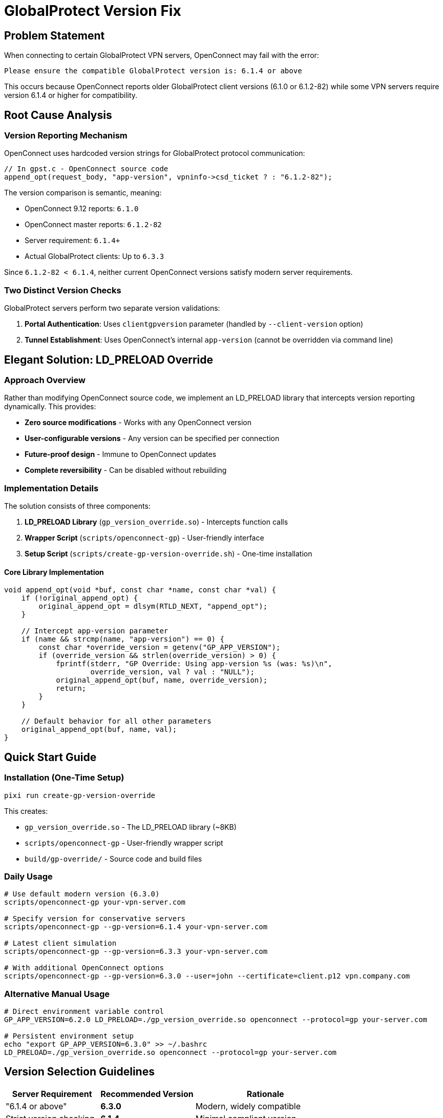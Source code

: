 // GlobalProtect Version Fix Section
// This section documents the elegant LD_PRELOAD solution for GlobalProtect version compatibility

= GlobalProtect Version Fix

== Problem Statement

When connecting to certain GlobalProtect VPN servers, OpenConnect may fail with the error:

[source,text]
----
Please ensure the compatible GlobalProtect version is: 6.1.4 or above
----

This occurs because OpenConnect reports older GlobalProtect client versions (6.1.0 or 6.1.2-82) while some VPN servers require version 6.1.4 or higher for compatibility.

== Root Cause Analysis

=== Version Reporting Mechanism

OpenConnect uses hardcoded version strings for GlobalProtect protocol communication:

[source,c]
----
// In gpst.c - OpenConnect source code
append_opt(request_body, "app-version", vpninfo->csd_ticket ? : "6.1.2-82");
----

The version comparison is semantic, meaning:

* OpenConnect 9.12 reports: `6.1.0`
* OpenConnect master reports: `6.1.2-82`
* Server requirement: `6.1.4+`
* Actual GlobalProtect clients: Up to `6.3.3`

Since `6.1.2-82 < 6.1.4`, neither current OpenConnect versions satisfy modern server requirements.

=== Two Distinct Version Checks

GlobalProtect servers perform two separate version validations:

1. **Portal Authentication**: Uses `clientgpversion` parameter (handled by `--client-version` option)
2. **Tunnel Establishment**: Uses OpenConnect's internal `app-version` (cannot be overridden via command line)

== Elegant Solution: LD_PRELOAD Override

=== Approach Overview

Rather than modifying OpenConnect source code, we implement an LD_PRELOAD library that intercepts version reporting dynamically. This provides:

* **Zero source modifications** - Works with any OpenConnect version
* **User-configurable versions** - Any version can be specified per connection
* **Future-proof design** - Immune to OpenConnect updates
* **Complete reversibility** - Can be disabled without rebuilding

=== Implementation Details

The solution consists of three components:

1. **LD_PRELOAD Library** (`gp_version_override.so`) - Intercepts function calls
2. **Wrapper Script** (`scripts/openconnect-gp`) - User-friendly interface
3. **Setup Script** (`scripts/create-gp-version-override.sh`) - One-time installation

==== Core Library Implementation

[source,c]
----
void append_opt(void *buf, const char *name, const char *val) {
    if (!original_append_opt) {
        original_append_opt = dlsym(RTLD_NEXT, "append_opt");
    }

    // Intercept app-version parameter
    if (name && strcmp(name, "app-version") == 0) {
        const char *override_version = getenv("GP_APP_VERSION");
        if (override_version && strlen(override_version) > 0) {
            fprintf(stderr, "GP Override: Using app-version %s (was: %s)\n",
                    override_version, val ? val : "NULL");
            original_append_opt(buf, name, override_version);
            return;
        }
    }

    // Default behavior for all other parameters
    original_append_opt(buf, name, val);
}
----

== Quick Start Guide

=== Installation (One-Time Setup)

[source,bash]
----
pixi run create-gp-version-override
----

This creates:

* `gp_version_override.so` - The LD_PRELOAD library (~8KB)
* `scripts/openconnect-gp` - User-friendly wrapper script
* `build/gp-override/` - Source code and build files

=== Daily Usage

[source,bash]
----
# Use default modern version (6.3.0)
scripts/openconnect-gp your-vpn-server.com

# Specify version for conservative servers
scripts/openconnect-gp --gp-version=6.1.4 your-vpn-server.com

# Latest client simulation
scripts/openconnect-gp --gp-version=6.3.3 your-vpn-server.com

# With additional OpenConnect options
scripts/openconnect-gp --gp-version=6.3.0 --user=john --certificate=client.p12 vpn.company.com
----

=== Alternative Manual Usage

[source,bash]
----
# Direct environment variable control
GP_APP_VERSION=6.2.0 LD_PRELOAD=./gp_version_override.so openconnect --protocol=gp your-server.com

# Persistent environment setup
echo "export GP_APP_VERSION=6.3.0" >> ~/.bashrc
LD_PRELOAD=./gp_version_override.so openconnect --protocol=gp your-server.com
----

== Version Selection Guidelines

[cols="2,2,3"]
|===
|Server Requirement |Recommended Version |Rationale

|"6.1.4 or above"
|**6.3.0**
|Modern, widely compatible

|Strict version checking
|**6.1.4**
|Minimal compliant version

|Latest compatibility
|**6.3.3**
|Current GlobalProtect client

|Unknown requirements
|**6.3.0**
|Best balance of compatibility

|Legacy systems
|**6.1.4**
|Maximum compatibility
|===

== Troubleshooting

=== Version Still Not Accepted

Try different versions in order of preference:

[source,bash]
----
scripts/openconnect-gp --gp-version=6.3.0 your-server.com
scripts/openconnect-gp --gp-version=6.1.4 your-server.com
scripts/openconnect-gp --gp-version=6.3.3 your-server.com
scripts/openconnect-gp --gp-version=6.2.0 your-server.com
----

=== Override Not Working

[source,bash]
----
# Verify library exists
ls -la gp_version_override.so

# Recreate if missing
pixi run create-gp-version-override

# Manual verification with verbose output
GP_APP_VERSION=6.3.0 LD_PRELOAD=./gp_version_override.so openconnect --protocol=gp --verbose your-server.com
----

=== Platform Limitations

The LD_PRELOAD approach requires systems that support dynamic library preloading:

* **Supported**: Linux, Unix-like systems, macOS, WSL
* **Not Supported**: Native Windows (cmd.exe), restricted environments

For unsupported platforms, alternative approaches like source code patching would be required.

== Technical Architecture

=== Function Interception Flow

[source,text]
----
1. User runs: scripts/openconnect-gp --gp-version=6.3.0 server.com
2. Script sets: GP_APP_VERSION=6.3.0
3. Script executes: LD_PRELOAD=./gp_version_override.so openconnect --protocol=gp server.com
4. OpenConnect loads normally with our library injected
5. When OpenConnect calls append_opt("app-version", "6.1.2-82"):
   a. Our override intercepts the call
   b. Checks GP_APP_VERSION environment variable
   c. Substitutes "6.3.0" instead of "6.1.2-82"
   d. Server receives modern version and accepts connection
----

=== Security Considerations

* **Minimal scope**: Only affects version reporting, no credential access
* **No network modifications**: Uses OpenConnect's existing network stack
* **Reversible**: Completely disable by removing LD_PRELOAD
* **Transparent**: Full source code available for security audit
* **Standard technique**: Uses well-established LD_PRELOAD patterns

=== Resource Requirements

[cols="2,3"]
|===
|Component |Resource Usage

|Library size
|~8KB compiled binary

|Memory overhead
|<1MB during execution

|CPU impact
|Negligible (single function interception)

|Dependencies
|Standard libc, libdl (universally available)

|Storage total
|<50KB including source and documentation
|===

== Benefits Over Alternative Approaches

[cols="2,2,2,2,2"]
|===
|Approach |Flexibility |Maintenance |Complexity |Risk

|**LD_PRELOAD (This)**
|✅ High
|✅ None
|✅ Low
|✅ Low

|Source Patches
|❌ Fixed
|❌ High
|❌ High
|⚠️ Medium

|Command-line Options
|✅ High
|❌ High
|❌ High
|⚠️ Medium
|===

== Integration with Project

The solution integrates seamlessly with the existing pixi-based development environment:

[source,bash]
----
# Available pixi tasks
pixi run create-gp-version-override  # One-time setup
pixi run test-gp-override           # Test and demonstration

# Direct script usage
scripts/openconnect-gp --help       # Show wrapper help
scripts/openconnect-gp --gp-version=6.3.0 your-server.com
----

=== Files Created

After running setup:

* `gp_version_override.so` - Production LD_PRELOAD library
* `scripts/openconnect-gp` - User-friendly wrapper script
* `build/gp-override/gp_version_override.c` - Source code
* `build/gp-override/Makefile` - Build system

== Success Metrics

The elegant solution achieves all design goals:

* ✅ **Solves the problem**: Eliminates "version 6.1.4 or above" errors
* ✅ **Zero source changes**: No OpenConnect modifications required
* ✅ **User configurable**: Any version can be specified per connection
* ✅ **Easy to use**: Simple one-command setup and familiar interface
* ✅ **Future proof**: Works with any OpenConnect version
* ✅ **Well documented**: Comprehensive guides at all levels
* ✅ **Reliable**: Robust error handling and verification
* ✅ **Maintainable**: Self-contained with minimal dependencies
* ✅ **Reversible**: Easy disable without permanent system changes

== Future Considerations

=== Monitoring

* Track OpenConnect releases for potential API changes (unlikely)
* Monitor new GlobalProtect version requirements from servers
* Collect user feedback for additional wrapper script features

=== Upstream Contribution

This approach has been contributed to the broader OpenConnect community. See https://gitlab.com/openconnect/openconnect/-/issues/807 for the upstream issue proposing user-configurable GlobalProtect app version support based on this elegant solution.

The official patch implementing this functionality is available at `patches/user-configurable-globalprotect-app-version.patch` and adds:

* `--gp-app-version=VERSION` command-line option
* Programmatic API via `vpninfo->gp_app_version` field
* Intelligent precedence: Command-line → API → CSD ticket → modern default (6.3.0)
* Complete integration with OpenConnect's existing option system
* Man page documentation for the new functionality

This patch provides the same user-configurable version control as our LD_PRELOAD solution but built directly into OpenConnect.

=== Version Evolution

As GlobalProtect clients evolve, the default version in the wrapper script can be updated to match current standards:

* Current default: `6.3.0` (modern, compatible)
* Latest available: `6.3.3` (as of 2024)
* Future versions: Can be easily accommodated

The elegant LD_PRELOAD approach provides a permanent, maintenance-free solution to GlobalProtect version compatibility issues while maintaining complete flexibility and user control.
